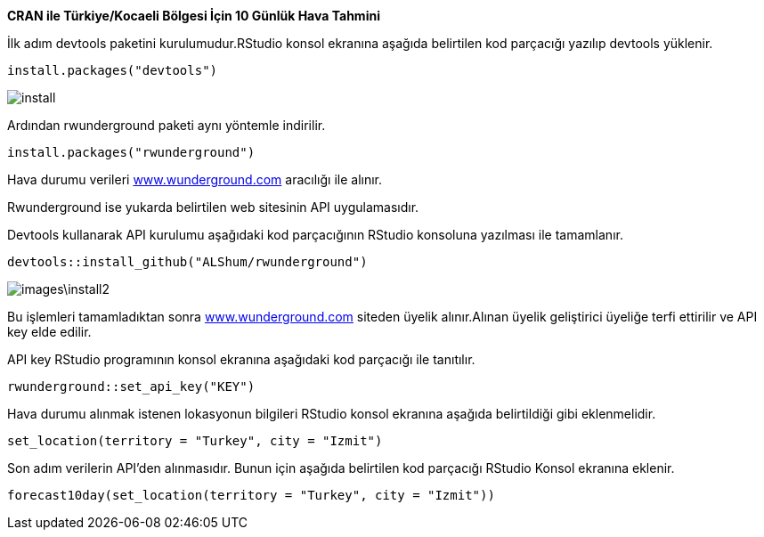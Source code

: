 *CRAN ile Türkiye/Kocaeli Bölgesi İçin 10 Günlük Hava Tahmini* +

İlk adım devtools paketini kurulumudur.RStudio konsol ekranına aşağıda belirtilen kod parçacığı yazılıp devtools yüklenir.


----
install.packages("devtools")
----
image::images/install.jpg[]

Ardından rwunderground paketi aynı yöntemle indirilir.

----
install.packages("rwunderground")

----

Hava durumu verileri [underline]#http://https://www.wunderground.com/[www.wunderground.com]# aracılığı ile alınır. 

Rwunderground ise yukarda belirtilen web sitesinin API uygulamasıdır.

Devtools kullanarak API kurulumu aşağıdaki kod parçacığının RStudio konsoluna yazılması ile tamamlanır.
----
devtools::install_github("ALShum/rwunderground")
----

image::images\install2.jpg[]


Bu işlemleri tamamladıktan sonra [underline]#http://https://www.wunderground.com/[www.wunderground.com]# siteden üyelik alınır.Alınan üyelik geliştirici üyeliğe terfi ettirilir ve API key elde edilir.

API key RStudio programının konsol ekranına aşağıdaki kod parçacığı ile tanıtılır.
----
rwunderground::set_api_key("KEY")
----

Hava durumu alınmak istenen lokasyonun bilgileri RStudio konsol ekranına aşağıda belirtildiği gibi eklenmelidir.

----
set_location(territory = "Turkey", city = "Izmit")
----

Son adım verilerin API'den alınmasıdır.
Bunun için aşağıda belirtilen kod parçacığı RStudio Konsol ekranına eklenir.

----
forecast10day(set_location(territory = "Turkey", city = "Izmit"))
----

